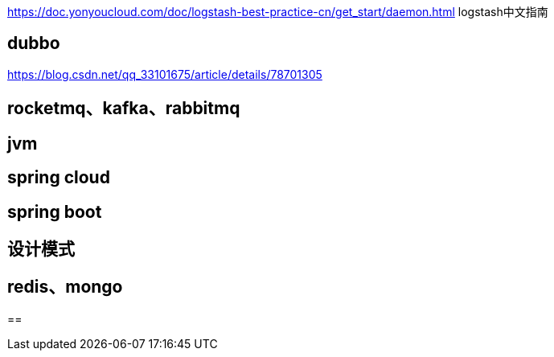 


https://doc.yonyoucloud.com/doc/logstash-best-practice-cn/get_start/daemon.html  logstash中文指南


== dubbo
https://blog.csdn.net/qq_33101675/article/details/78701305

== rocketmq、kafka、rabbitmq

== jvm

== spring cloud

== spring boot

== 设计模式

== redis、mongo

==